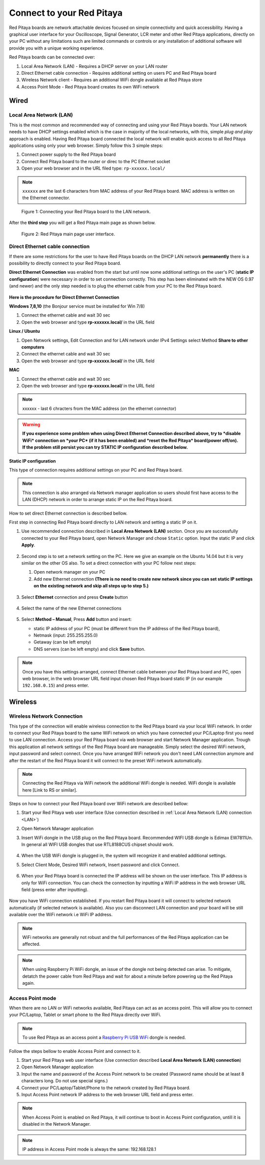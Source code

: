 ##########################
Connect to your Red Pitaya
##########################

.. TODO preveri slovnico

Red Pitaya boards are network attachable devices focused
on simple connectivity and quick accessibility.
Having a graphical user interface for your Oscilloscope,
Signal Generator, LCR meter and other Red Pitaya applications,
directly on your PC without any limitations such are limited
commands or controls or any installation of additional
software will provide you with a unique working experience.

Red Pitaya boards can be connected over:

#. Local Area Network (LAN) - Requires a DHCP server on your LAN router
#. Direct Ethernet cable connection - Requires additional setting on users PC and Red Pitaya board
#. Wireless Network client - Requires an additional WiFi dongle available at Red Pitaya store
#. Access Point Mode - Red Pitaya board creates its own WiFi network

.. figure:: connect-1.png

*****
Wired
*****

.. _LAN:

========================
Local Area Network (LAN)
========================

This is the most common and recommended way of connecting and using your Red Pitaya boards.
Your LAN network needs to have DHCP settings enabled which is the case in majority of the local networks,
with this, simple *plug and play* approach is enabled.
Having Red Pitaya board connected the local network will enable quick access
to all Red Pitaya applications using only your web browser.
Simply follow this 3 simple steps:

1. Connect power supply to the Red Pitaya board
2. Connect Red Pitaya board to the router or direc to the PC Ethernet socket
3. Open your web browser and in the URL filed type: ``rp-xxxxxx.local/``
       
.. note::

   ``xxxxxx`` are the last 6 characters from MAC address of your Red Pitaya board.
   MAC address is written on the Ethernet connector.
    
.. figure:: connect-2.png
    
   Figure 1: Connecting your Red Pitaya board to the LAN network.

After the **third step** you will get a Red Pitaya main page as shown below.

.. figure:: connect-3.png

   Figure 2: Red Pitaya main page user interface.
    
================================
Direct Ethernet cable connection
================================

If there are some restrictions for the user to have Red Pitaya boards
on the DHCP LAN network **permanently** there is
a possibility to directly connect to your Red Pitaya board.

**Direct Ethernet Connection** was enabled from the start but until now some additional settings on the user's PC (**static IP configuration**) 
were necessary in order to set connection correctly. 
This step has been eliminated with the NEW OS 0.97 (and newer) and the only step needed is to plug the ethernet cable from your PC to the Red Pitaya board. 

.. figure:: connect-10.png

**Here is the procedure for Direct Ethernet Connection**


**Windows 7,8,10** (the Bonjour service must be installed for Win 7/8)

1. Connect the ethernet cable and wait 30 sec
2. Open the web browser and type **rp-xxxxxx.local/** in the URL field
   

**Linux / Ubuntu**

1. Open Network settings, Edit Connection and for LAN network under IPv4 Settings select Method **Share to other computers**
2. Connect the ethernet cable and wait 30 sec
3. Open the web browser and type **rp-xxxxxx.local/** in the URL field
   
    
**MAC**

1. Connect the ethernet cable and wait 30 sec
2. Open the web browser and type **rp-xxxxxx.local/** in the URL field
   

.. note::
     xxxxxx - last 6 chracters from the MAC address (on the ethernet connector)

.. warning::
      **If you experience some problem when using Direct Ethernet Connection described above, try to *disable WiFi* connection on *your 
      PC* (if it has been enabled) and *reset the Red Pitaya* board(power off/on). If the problem still persist you can try STATIC IP configuration described below.**


**Static IP configuration**


This type of connection requires additional settings on your PC and Red Pitaya board. 

.. note::

   This connection is also arranged via Network manager application so users should first
   have access to the LAN  (DHCP) network in order to arrange static IP on the Red Pitaya board. 
    
How to set direct Ethernet connection is described bellow.

First step in connecting Red Pitaya board directly to LAN network and setting a static IP on it. 

1. Use recommended connection described in **Local Area Network (LAN)** section.
   Once you are successfully connected to your Red Pitaya board,
   open Network Manager and chose ``Static`` option.
   Input the static IP and click **Apply**.

   .. figure:: connect-11.png

2. Second step is to set a network setting on the PC.
   Here we give an example on the Ubuntu 14.04 but it is very similar on the other OS also.
   To set a direct connection with your PC follow next steps:
    
   1. Open network manager on your PC
   2. Add new Ethernet connection
      **(There is no need to create new network since you can set
      static IP settings on the existing network and skip all steps up to step 5.)**

   .. figure:: connect-12.png

3. Select **Ethernet** connection and press **Create** button

   .. figure:: connect-13.png

4. Select the name of the new Ethernet connections

   .. figure:: connect-14.png

5. Select **Method – Manual**, Press **Add** button and insert:

   - static IP address of your PC (must be different from the IP address of the Red Pitaya board),  
   - Netmask (input: 255.255.255.0)
   - Getaway (can be left empty)
   - DNS servers (can be left empty) and click **Save** button.

   .. figure:: connect-15.png 

.. note::

    Once you have this settings arranged,
    connect Ethernet cable between your Red Pitaya board and PC,
    open web browser, in the web browser URL field input
    chosen Red Pitaya board static IP (in our example ``192.168.0.15``)
    and press enter.

.. figure:: connect-16.png 

********
Wireless
********
    
===========================
Wireless Network Connection
===========================

This type of the connection will enable wireless connection
to the Red Pitaya board via your local WiFi network.
In order to connect your Red Pitaya board to the same WiFi network
on which you have connected your PC/Laptop first you need to use LAN connection.
Access your Red Pitaya board via web browser and start Network Manager application.
Trough this application all network settings of the Red Pitaya board are manageable.
Simply select the desired WiFi network, input password and select connect.
Once you have arranged WiFi network you don't need LAN connection anymore and
after the restart of the Red Pitaya board it will connect to the preset WiFi network automatically.

.. note::
   Connecting the Red Pitaya via WiFi network the additional WiFi dongle is needed.
   WiFi dongle is available here [Link to RS or similar].    

.. figure:: connect-4.png

Steps on how to connect your Red Pitaya board over WiFi network are described bellow:
 
1. Start your Red Pitaya web user interface (Use connection described in :ref:`Local Area Network (LAN) connection <LAN>`)
2. Open Network Manager application
3. Insert WiFi dongle in the USB plug on the Red Pitaya board.
   Recommended WIFI USB dongle is Edimax EW7811Un.
   In general all WIFI USB dongles that use RTL8188CUS chipset should work.
    
    .. figure:: connect-5.png

4. When the USB WiFi dongle is plugged in, the system will recognize it and enabled additional settings.
5. Select Client Mode, Desired WiFi network,  Insert password and click Connect.

   .. figure:: connect-6.png

6. When your Red Pitaya board is connected
   the IP address will be shown on the user interface.
   This IP address is only for WiFi connection.
   You can check the connection by inputting a WiFi IP address
   in the web browser URL field (press enter after inputting). 
   
   .. figure:: connect-7.png   

Now you have WiFi connection established.
If you restart Red Pitaya board it will connect to selected network 
automatically (if selected network is available).
Also you can disconnect LAN connection and your board will be 
still available over the WiFi network i.e WiFi IP address.
    
.. note::
    
   WiFi networks are generally not robust and the full performances of the Red Pitaya application can be affected. 
   
.. note::

    When using Raspberry Pi WiFi dongle, an issue of the dongle not being detected can arise. To mitigate, detatch 
    the power cable from Red Pitaya and wait for about a minute before powering up the Red Pitaya again.
        
=================
Access Point mode
=================

When there are no LAN or WiFi networks available, Red Pitaya can act as an access point.
This will allow you to connect your PC/Laptop, Tablet or smart phone to the Red Pitaya directly over WiFi.

.. note::

   To use Red Pitaya as an access point a `Raspberry Pi USB WiFi <https://www.raspberrypi.org/products/raspberry-pi-usb-wifi-dongle/>`_ dongle is needed.

.. figure:: connect-8.png

Follow the steps bellow to enable Access Point and connect to it.

1. Start your Red Pitaya web user interface (Use connection described **Local Area Network (LAN) connection**)
2. Open Network Manager application
3. Input the name and password of the Access Point network to be created
   (Password name should be at least 8 characters long. Do not use special signs.)
4. Connect your PC/Laptop/Tablet/Phone to the network created by Red Pitaya board.
5. Input Access Point network IP address to the web browser URL field and press enter.
    
.. note::
   When Access Point is enabled on Red Pitaya, it will continue to boot in Access Point configuration, untill it is disabled 
   in the Network Manager.
   
.. note::
    
   IP address in Access Point mode is always the same: 192.168.128.1

.. figure:: connect-9.png
